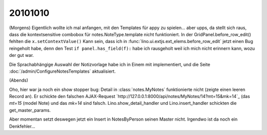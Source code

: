20101010
========

(Morgens) 
Eigentlich wollte ich mal anfangen, mit den Templates für appy zu spielen... aber upps, 
da stellt sich raus, dass die kontextsensitive combobox für notes.NoteType.template nicht funktioniert. 
In der GridPanel.before_row_edit() fehlten die ``x.setContextValue()`` 
Kann sein, dass ich in :func:`lino.ui.extjs.ext_elems.before_row_edit` jetzt einen Bug reingeholt habe, 
denn den Test ``if panel.has_field(f):`` habe ich rausgeholt weil ich mich nicht erinnern kann, wozu der gut war.

Die Sprachabhängige Auswahl der Notizvorlage habe ich in Einem mit implementiert, 
und die Seite :doc:`/admin/ConfigureNotesTemplates` aktualisiert.

(Abends)

Oho, hier war ja noch ein show stopper bug: 
Detail in :class:`notes.MyNotes` funktionierte nicht (zeigte einen leeren Record an).
Er schickte den falschen AJAX-Request `http://127.0.0.1:8000/api/notes/MyNotes/14?mt=15&mk=14`_ (das `mt=15` (model Note) und das `mk=14` sind falsch.
Lino.show_detail_handler und Lino.insert_handler schickten die get_master_params.

Aber momentan setzt deswegen jetzt ein Insert in NotesByPerson seinen Master nicht.
Irgendwo ist da noch ein Denkfehler...